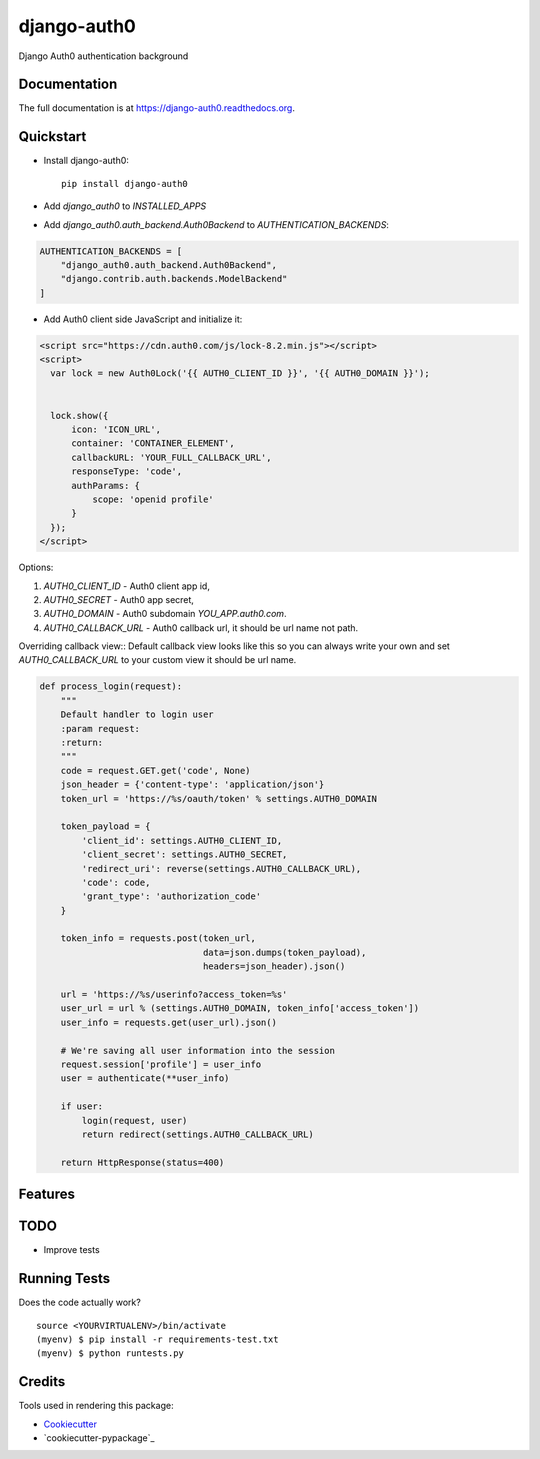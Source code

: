 =============================
django-auth0
=============================

.. image:: https://badge.fury.io/py/django-auth0.png
    :target: https://badge.fury.io/py/django-auth0

.. image:: https://travis-ci.org/imanhodjaev/django-auth0.png?branch=master
    :target: https://travis-ci.org/imanhodjaev/django-auth0

Django Auth0 authentication background

Documentation
-------------

The full documentation is at https://django-auth0.readthedocs.org.

Quickstart
----------

* Install django-auth0::

    pip install django-auth0

* Add `django_auth0` to `INSTALLED_APPS`

* Add `django_auth0.auth_backend.Auth0Backend` to `AUTHENTICATION_BACKENDS`:

.. code-block:: python

    AUTHENTICATION_BACKENDS = [
        "django_auth0.auth_backend.Auth0Backend",
        "django.contrib.auth.backends.ModelBackend"
    ]


* Add Auth0 client side JavaScript and initialize it:

.. code-block:: python

    <script src="https://cdn.auth0.com/js/lock-8.2.min.js"></script>
    <script>
      var lock = new Auth0Lock('{{ AUTH0_CLIENT_ID }}', '{{ AUTH0_DOMAIN }}');


      lock.show({
          icon: 'ICON_URL',
          container: 'CONTAINER_ELEMENT',
          callbackURL: 'YOUR_FULL_CALLBACK_URL',
          responseType: 'code',
          authParams: {
              scope: 'openid profile'
          }
      });
    </script>

Options::

1. `AUTH0_CLIENT_ID` - Auth0 client app id,
2. `AUTH0_SECRET` - Auth0 app secret,
3. `AUTH0_DOMAIN` - Auth0 subdomain `YOU_APP.auth0.com`.
4. `AUTH0_CALLBACK_URL` - Auth0 callback url, it should be url name not path.

Overriding callback view::
Default callback view looks like this so you can always write your own and
set `AUTH0_CALLBACK_URL` to your custom view it should be url name.

.. code-block:: python

    def process_login(request):
        """
        Default handler to login user
        :param request:
        :return:
        """
        code = request.GET.get('code', None)
        json_header = {'content-type': 'application/json'}
        token_url = 'https://%s/oauth/token' % settings.AUTH0_DOMAIN

        token_payload = {
            'client_id': settings.AUTH0_CLIENT_ID,
            'client_secret': settings.AUTH0_SECRET,
            'redirect_uri': reverse(settings.AUTH0_CALLBACK_URL),
            'code': code,
            'grant_type': 'authorization_code'
        }

        token_info = requests.post(token_url,
                                   data=json.dumps(token_payload),
                                   headers=json_header).json()

        url = 'https://%s/userinfo?access_token=%s'
        user_url = url % (settings.AUTH0_DOMAIN, token_info['access_token'])
        user_info = requests.get(user_url).json()

        # We're saving all user information into the session
        request.session['profile'] = user_info
        user = authenticate(**user_info)

        if user:
            login(request, user)
            return redirect(settings.AUTH0_CALLBACK_URL)

        return HttpResponse(status=400)


Features
--------

TODO
--------

* Improve tests


Running Tests
--------------

Does the code actually work?

::

    source <YOURVIRTUALENV>/bin/activate
    (myenv) $ pip install -r requirements-test.txt
    (myenv) $ python runtests.py

Credits
---------

Tools used in rendering this package:

*  Cookiecutter_
*  `cookiecutter-pypackage`_

.. _Cookiecutter: https://github.com/audreyr/cookiecutter
.. _`cookiecutter-djangopackage`: https://github.com/pydanny/cookiecutter-djangopackage
